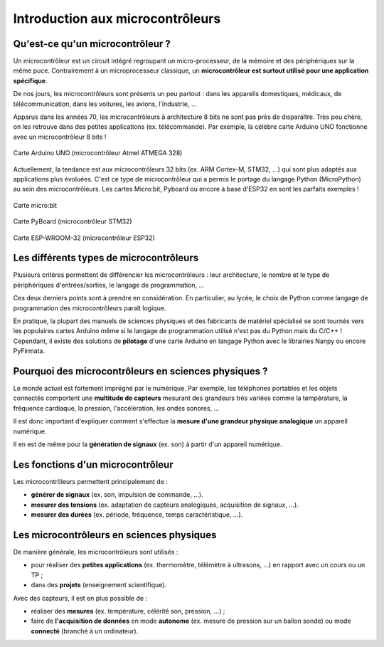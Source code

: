 =================================
Introduction aux microcontrôleurs
=================================

Qu'est-ce qu'un microcontrôleur ?
=================================

Un microcontrôleur est un circuit intégré regroupant un micro-processeur, de la mémoire et des périphériques sur la même puce. Contrairement à un microprocesseur classique, un **microcontrôleur est surtout utilisé pour une application spécifique**.

De nos jours, les microcontrôleurs sont présents un peu partout : dans les appareils domestiques, médicaux, de télécommunication, dans les voitures, les avions, l'industrie, ... 

Apparus dans les années 70, les microcontrôleurs à architecture 8 bits ne sont pas près de disparaître. Très peu chère, on les retrouve dans des petites applications (ex. télécommande). Par exemple, la célèbre carte Arduino UNO fonctionne avec un microcontrôleur 8 bits !

.. figure:: images/Arduino_Uno_rev3_wikipedia.jpg
   :width: 800
   :height: 533
   :scale: 50 %
   :alt: 
   :align: center
   
   Carte Arduino UNO (microcontrôleur Atmel ATMEGA 328)

Actuellement, la tendance est aux microcontrôleurs 32 bits (ex. ARM Cortex-M, STM32, ...) qui sont plus adaptés aux applications plus évoluées. C'est ce type de microcontrôleur qui a permis le portage du langage Python (MicroPython) au sein des microcontrôleurs. Les cartes Micro:bit, Pyboard ou encore à base d'ESP32 en sont les parfaits exemples !

.. figure:: images/microbit_flickr.jpg
   :width: 800
   :height: 532
   :scale: 50 %
   :alt: 
   :align: center
   
   Carte micro:bit

.. figure:: images/pyboard.jpg
   :width: 500
   :height: 500
   :scale: 70 %
   :alt: 
   :align: center
   
   Carte PyBoard (microcontrôleur STM32)

.. figure:: images/ESP-WROOM-32_Dev_Board.jpg
   :width: 625
   :height: 480
   :scale: 50 %
   :alt: 
   :align: center
   
   Carte ESP-WROOM-32 (microcontrôleur ESP32)

Les différents types de microcontrôleurs
========================================

Plusieurs critères permettent de différencier les microcontrôleurs : leur architecture, le nombre et le type de périphériques d'entrées/sorties, le langage de programmation, ...

Ces deux derniers points sont à prendre en considération. En particulier, au lycée, le choix de Python comme langage de programmation des microcontrôleurs paraît logique.

En pratique, la plupart des manuels de sciences physiques et des fabricants de matériel spécialisé se sont tournés vers les populaires cartes Arduino même si le langage de programmation utilisé n'est pas du Python mais du C/C++ ! Cependant, il existe des solutions de **pilotage** d'une carte Arduino en langage Python avec le librairies Nanpy ou encore PyFirmata.

Pourquoi des microcontrôleurs en sciences physiques ?
=====================================================

Le monde actuel est fortement imprégné par le numérique. Par exemple, les téléphones portables et les objets connectés comportent une **multitude de capteurs** mesurant des grandeurs très variées comme la température, la fréquence cardiaque, la pression, l'accélération, les ondes sonores, ...

Il est donc important d'expliquer comment s'effectue la **mesure d'une grandeur physique analogique** un appareil numérique.

Il en est de même pour la **génération de signaux** (ex. son) à partir d'un appareil numérique.

Les fonctions d'un microcontrôleur
==================================

Les microcontrôleurs permettent principalement de :

* **générer de signaux** (ex. son, impulsion de commande, ...).

* **mesurer des tensions** (ex. adaptation de capteurs analogiques, acquisition de signaux,   ...).

* **mesurer des durées** (ex. période, fréquence, temps caractéristique, ...).


Les microcontrôleurs en sciences physiques
==========================================

De manière générale, les microcontrôleurs sont utilisés :

* pour réaliser des **petites applications** (ex. thermomètre, télémètre à ultrasons, ...) en rapport avec un cours ou un TP ;

* dans des **projets** (enseignement scientifique).


Avec des capteurs, il est en plus possible de :

* réaliser des **mesures** (ex. température, célérité son, pression, ...) ;

* faire de **l'acquisition de données** en mode **autonome** (ex. mesure de pression sur un ballon sonde) ou mode **connecté** (branché à un ordinateur).









